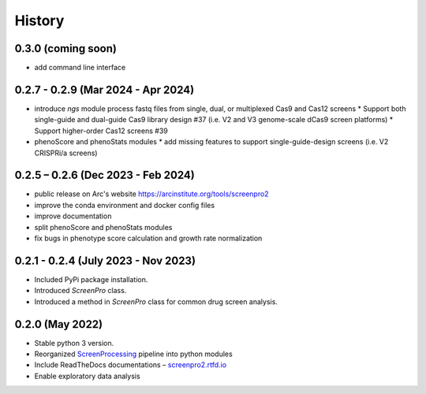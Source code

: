 =======
History
=======

0.3.0 (coming soon)
~~~~~~~~~~~~~~~~
* add command line interface

0.2.7 - 0.2.9 (Mar 2024 - Apr 2024)
~~~~~~~~~~~~~~~~
* introduce `ngs` module
  process fastq files from single, dual, or multiplexed Cas9 and Cas12 screens
  * Support both single-guide and dual-guide Cas9 library design #37
  (i.e. V2 and V3 genome-scale dCas9 screen platforms)
  * Support higher-order Cas12 screens #39
* phenoScore and phenoStats modules
  * add missing features to support single-guide-design screens (i.e. V2 CRISPRi/a screens)

0.2.5 – 0.2.6 (Dec 2023 - Feb 2024)
~~~~~~~~~~~~~~~~
* public release on Arc's website https://arcinstitute.org/tools/screenpro2
* improve the conda environment and docker config files
* improve documentation
* split phenoScore and phenoStats modules
* fix bugs in phenotype score calculation and growth rate normalization

0.2.1 - 0.2.4 (July 2023 - Nov 2023)
~~~~~~~~~~~~~~~~~~~~~~~~~~~~~~~~~~~~
* Included PyPi package installation.
* Introduced `ScreenPro` class.
* Introduced a method in `ScreenPro` class for common drug screen analysis.

0.2.0 (May 2022)
~~~~~~~~~~~~~~~~
* Stable python 3 version.
* Reorganized `ScreenProcessing`_ pipeline into python modules
* Include ReadTheDocs documentations – `screenpro2.rtfd.io`_
* Enable exploratory data analysis

.. _ScreenProcessing: https://github.com/mhorlbeck/ScreenProcessing
.. _screenpro2.rtfd.io: https://screenpro2.rtfd.io
